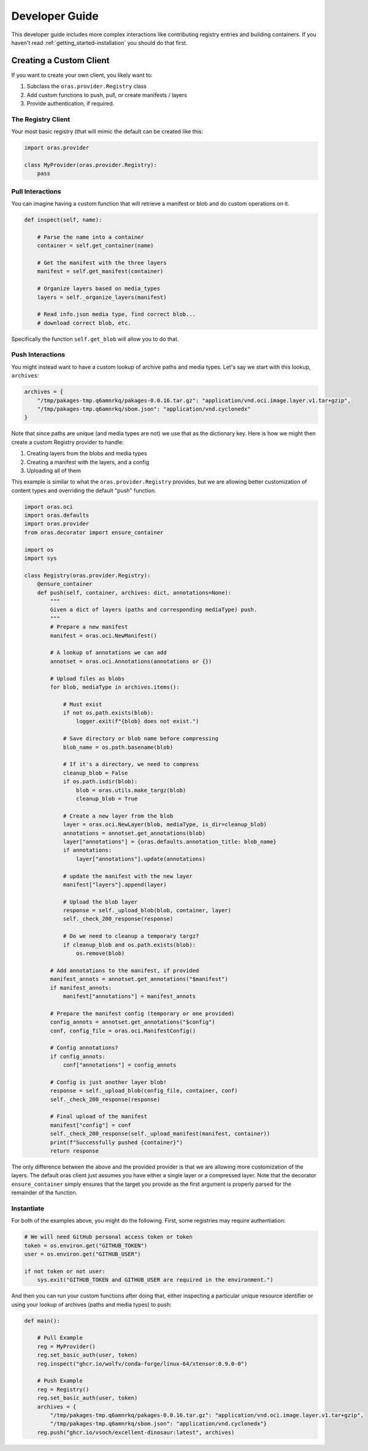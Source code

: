 .. _getting_started-developer-guide:

===============
Developer Guide
===============

This developer guide includes more complex interactions like contributing
registry entries and building containers. If you haven't read :ref:`getting_started-installation`
you should do that first.


Creating a Custom Client
========================

If you want to create your own client, you likely want to:

1. Subclass the ``oras.provider.Registry`` class
2. Add custom functions to push, pull, or create manifests / layers
3. Provide authentication, if required.

The Registry Client
-------------------

Your most basic registry (that will mimic the default can be created like this:

.. code-block:: python

    import oras.provider

    class MyProvider(oras.provider.Registry):
        pass


Pull Interactions
-----------------

You can imagine having a custom function that will retrieve a manifest or blob
and do custom operations on it.


.. code-block:: python


    def inspect(self, name):

        # Parse the name into a container
        container = self.get_container(name)

        # Get the manifest with the three layers
        manifest = self.get_manifest(container)

        # Organize layers based on media_types
        layers = self._organize_layers(manifest)

        # Read info.json media type, find correct blob...
        # download correct blob, etc.

Specifically the function ``self.get_blob`` will allow you to do that.


Push Interactions
-----------------

You might instead want to have a custom lookup of archive paths and media types.
Let's say we start with this lookup, ``archives``:

.. code-block:: python

    archives = {
        "/tmp/pakages-tmp.q6amnrkq/pakages-0.0.16.tar.gz": "application/vnd.oci.image.layer.v1.tar+gzip",
        "/tmp/pakages-tmp.q6amnrkq/sbom.json": "application/vnd.cyclonedx"
    }

Note that since paths are unique (and media types are not) we use that as the dictionary key.
Here is how we might then create a custom Registry provider to handle:

1. Creating layers from the blobs and media types
2. Creating a manifest with the layers, and a config
3. Uploading all of them

This example is similar to what the ``oras.provider.Registry`` provides,
but we are allowing better customization of content types and overriding the
default "push" function.

.. code-block:: python

    import oras.oci
    import oras.defaults
    import oras.provider
    from oras.decorator import ensure_container

    import os
    import sys

    class Registry(oras.provider.Registry):
        @ensure_container
        def push(self, container, archives: dict, annotations=None):
            """
            Given a dict of layers (paths and corresponding mediaType) push.
            """
            # Prepare a new manifest
            manifest = oras.oci.NewManifest()

            # A lookup of annotations we can add
            annotset = oras.oci.Annotations(annotations or {})

            # Upload files as blobs
            for blob, mediaType in archives.items():

                # Must exist
                if not os.path.exists(blob):
                    logger.exit(f"{blob} does not exist.")

                # Save directory or blob name before compressing
                blob_name = os.path.basename(blob)

                # If it's a directory, we need to compress
                cleanup_blob = False
                if os.path.isdir(blob):
                    blob = oras.utils.make_targz(blob)
                    cleanup_blob = True

                # Create a new layer from the blob
                layer = oras.oci.NewLayer(blob, mediaType, is_dir=cleanup_blob)
                annotations = annotset.get_annotations(blob)
                layer["annotations"] = {oras.defaults.annotation_title: blob_name}
                if annotations:
                    layer["annotations"].update(annotations)

                # update the manifest with the new layer
                manifest["layers"].append(layer)

                # Upload the blob layer
                response = self._upload_blob(blob, container, layer)
                self._check_200_response(response)

                # Do we need to cleanup a temporary targz?
                if cleanup_blob and os.path.exists(blob):
                    os.remove(blob)

            # Add annotations to the manifest, if provided
            manifest_annots = annotset.get_annotations("$manifest")
            if manifest_annots:
                manifest["annotations"] = manifest_annots

            # Prepare the manifest config (temporary or one provided)
            config_annots = annotset.get_annotations("$config")
            conf, config_file = oras.oci.ManifestConfig()

            # Config annotations?
            if config_annots:
                conf["annotations"] = config_annots

            # Config is just another layer blob!
            response = self._upload_blob(config_file, container, conf)
            self._check_200_response(response)
    
            # Final upload of the manifest
            manifest["config"] = conf
            self._check_200_response(self._upload_manifest(manifest, container))
            print(f"Successfully pushed {container}")
            return response


The only difference between the above and the provided provider is that we are allowing
more customization of the layers. The default oras client just assumes you have either
a single layer or a compressed layer. Note that the decorator ``ensure_container``
simply ensures that the target you provide as the first argument is properly parsed
for the remainder of the function.

Instantiate
-----------

For both of the examples above, you might do the following.
First, some registries may require authentiation:

.. code-block:: python

    # We will need GitHub personal access token or token
    token = os.environ.get("GITHUB_TOKEN")
    user = os.environ.get("GITHUB_USER")

    if not token or not user:
        sys.exit("GITHUB_TOKEN and GITHUB_USER are required in the environment.")


And then you can run your custom functions after doing that, either inspecting
a particular unique resource identifier or using your lookup of archives (paths
and media types) to push:


.. code-block:: python

    def main():
        
        # Pull Example
        reg = MyProvider()
        reg.set_basic_auth(user, token)
        reg.inspect("ghcr.io/wolfv/conda-forge/linux-64/xtensor:0.9.0-0")

        # Push Example
        reg = Registry()
        reg.set_basic_auth(user, token)
        archives = {
            "/tmp/pakages-tmp.q6amnrkq/pakages-0.0.16.tar.gz": "application/vnd.oci.image.layer.v1.tar+gzip",
            "/tmp/pakages-tmp.q6amnrkq/sbom.json": "application/vnd.cyclonedx"}
        reg.push("ghcr.io/vsoch/excellent-dinosaur:latest", archives)
